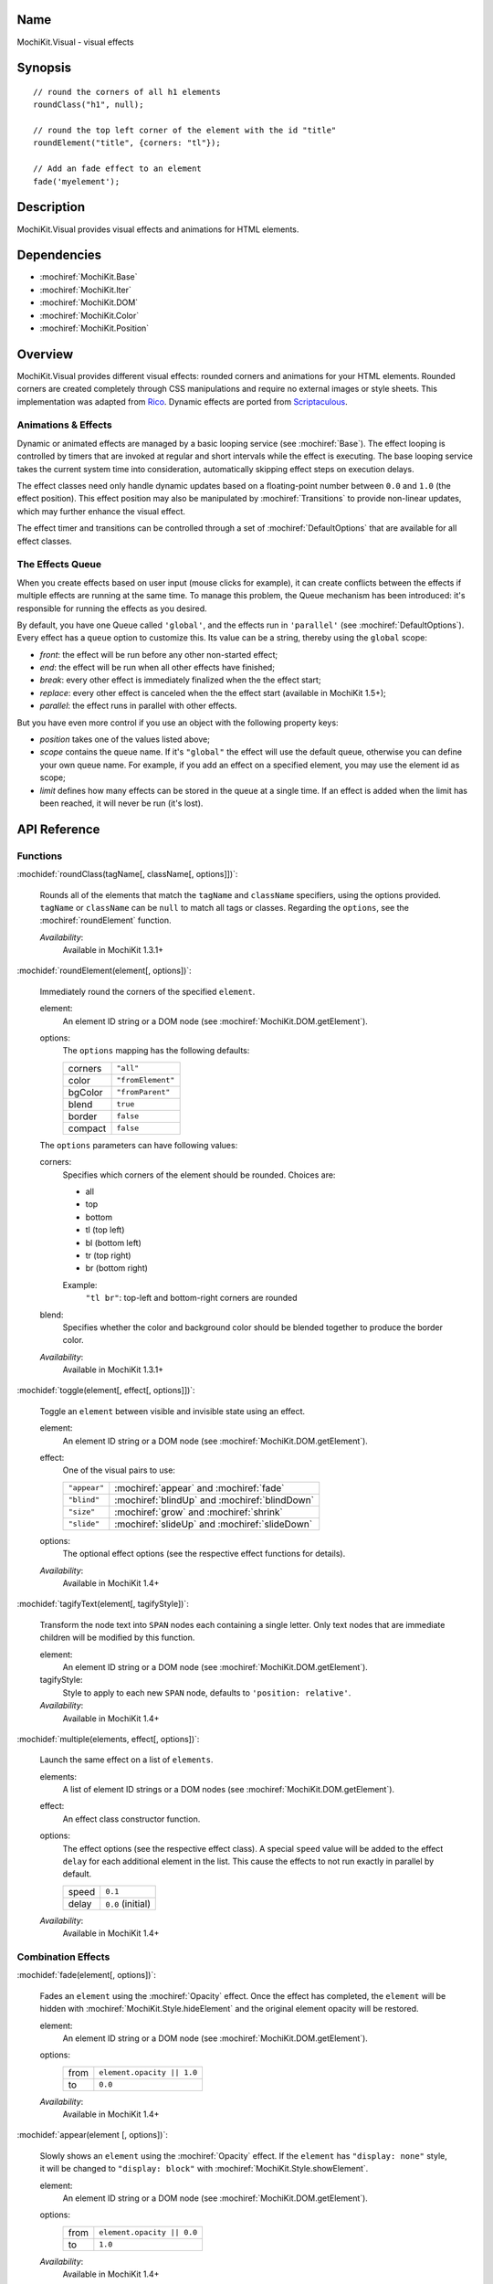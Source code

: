 .. title:: MochiKit.Visual - visual effects

Name
====

MochiKit.Visual - visual effects


Synopsis
========

::

    // round the corners of all h1 elements
    roundClass("h1", null);

    // round the top left corner of the element with the id "title"
    roundElement("title", {corners: "tl"});

    // Add an fade effect to an element
    fade('myelement');


Description
===========

MochiKit.Visual provides visual effects and animations for HTML elements.


Dependencies
============

- :mochiref:`MochiKit.Base`
- :mochiref:`MochiKit.Iter`
- :mochiref:`MochiKit.DOM`
- :mochiref:`MochiKit.Color`
- :mochiref:`MochiKit.Position`


Overview
========

MochiKit.Visual provides different visual effects: rounded corners and
animations for your HTML elements. Rounded corners are created
completely through CSS manipulations and require no external images or
style sheets.  This implementation was adapted from Rico_. Dynamic
effects are ported from Scriptaculous_.

.. _Rico: http://www.openrico.org

.. _Scriptaculous: http://script.aculo.us


Animations & Effects
--------------------

Dynamic or animated effects are managed by a basic looping service (see
:mochiref:`Base`). The effect looping is controlled by timers that are invoked
at regular and short intervals while the effect is executing. The base looping
service takes the current system time into consideration, automatically
skipping effect steps on execution delays.

The effect classes need only handle dynamic updates based on a floating-point
number between ``0.0`` and ``1.0`` (the effect position). This effect position
may also be manipulated by :mochiref:`Transitions` to provide non-linear
updates, which may further enhance the visual effect.

The effect timer and transitions can be controlled through a set of
:mochiref:`DefaultOptions` that are available for all effect classes.


The Effects Queue
-----------------

When you create effects based on user input (mouse clicks for example), it can
create conflicts between the effects if multiple effects are running at the
same time. To manage this problem, the Queue mechanism has been introduced:
it's responsible for running the effects as you desired.

By default, you have one Queue called ``'global'``, and the effects run in
``'parallel'`` (see :mochiref:`DefaultOptions`). Every effect has a ``queue``
option to customize this. Its value can be a string, thereby using the
``global`` scope:

- `front`: the effect will be run before any other non-started effect;
- `end`: the effect will be run when all other effects have finished;
- `break`: every other effect is immediately finalized when the the effect start;
- `replace`: every other effect is canceled when the the effect start (available in MochiKit 1.5+);
- `parallel`: the effect runs in parallel with other effects.

But you have even more control if you use an object with the following
property keys:

- `position` takes one of the values listed above;
- `scope` contains the queue name. If it's ``"global"`` the effect will use the
  default queue, otherwise you can define your own queue name. For example, if
  you add an effect on a specified element, you may use the element id as scope;
- `limit` defines how many effects can be stored in the queue at a single time.
  If an effect is added when the limit has been reached, it will never be run
  (it's lost).


API Reference
=============

Functions
---------

:mochidef:`roundClass(tagName[, className[, options]])`:

    Rounds all of the elements that match the ``tagName`` and
    ``className`` specifiers, using the options provided.  ``tagName``
    or ``className`` can be ``null`` to match all tags or classes.
    Regarding the ``options``, see the :mochiref:`roundElement` function.

    *Availability*:
        Available in MochiKit 1.3.1+


:mochidef:`roundElement(element[, options])`:

    Immediately round the corners of the specified ``element``.

    element:
        An element ID string or a DOM node (see
        :mochiref:`MochiKit.DOM.getElement`).

    options:
        The ``options`` mapping has the following defaults:

        ========= =================
        corners   ``"all"``
        color     ``"fromElement"``
        bgColor   ``"fromParent"``
        blend     ``true``
        border    ``false``
        compact   ``false``
        ========= =================

    The ``options`` parameters can have following values:

    corners:
        Specifies which corners of the element should be rounded.
        Choices are:

        - all
        - top
        - bottom
        - tl (top left)
        - bl (bottom left)
        - tr (top right)
        - br (bottom right)

        Example:
            ``"tl br"``: top-left and bottom-right corners are rounded

    blend:
        Specifies whether the color and background color should be
        blended together to produce the border color.

    *Availability*:
        Available in MochiKit 1.3.1+


:mochidef:`toggle(element[, effect[, options]])`:

    Toggle an ``element`` between visible and invisible state using an
    effect.

    element:
        An element ID string or a DOM node (see
        :mochiref:`MochiKit.DOM.getElement`).

    effect:
        One of the visual pairs to use:

        ============ =========================================
        ``"appear"`` :mochiref:`appear` and :mochiref:`fade`
        ``"blind"``  :mochiref:`blindUp` and :mochiref:`blindDown`
        ``"size"``   :mochiref:`grow` and :mochiref:`shrink`
        ``"slide"``  :mochiref:`slideUp` and :mochiref:`slideDown`
        ============ =========================================

    options:
        The optional effect options (see the respective effect
        functions for details).

    *Availability*:
        Available in MochiKit 1.4+


:mochidef:`tagifyText(element[, tagifyStyle])`:

    Transform the node text into ``SPAN`` nodes each containing a single
    letter. Only text nodes that are immediate children will be modified
    by this function.

    element:
        An element ID string or a DOM node (see
        :mochiref:`MochiKit.DOM.getElement`).

    tagifyStyle:
        Style to apply to each new ``SPAN`` node, defaults to
        ``'position: relative'``.

    *Availability*:
        Available in MochiKit 1.4+


:mochidef:`multiple(elements, effect[, options])`:

    Launch the same effect on a list of ``elements``.

    elements:
        A list of element ID strings or a DOM nodes (see
        :mochiref:`MochiKit.DOM.getElement`).

    effect:
        An effect class constructor function.

    options:
        The effect options (see the respective effect class). A special
        ``speed`` value will be added to the effect ``delay`` for each
        additional element in the list. This cause the effects to not run
        exactly in parallel by default.

        ========= =================
        speed     ``0.1``
        delay     ``0.0`` (initial)
        ========= =================

    *Availability*:
        Available in MochiKit 1.4+


Combination Effects
-------------------

:mochidef:`fade(element[, options])`:

    Fades an ``element`` using the :mochiref:`Opacity` effect. Once
    the effect has completed, the ``element`` will be hidden with
    :mochiref:`MochiKit.Style.hideElement` and the original element
    opacity will be restored.

    element:
        An element ID string or a DOM node (see
        :mochiref:`MochiKit.DOM.getElement`).

    options:
        ====== =============================================
        from   ``element.opacity || 1.0``
        to     ``0.0``
        ====== =============================================

    *Availability*:
        Available in MochiKit 1.4+


:mochidef:`appear(element [, options])`:

    Slowly shows an ``element`` using the :mochiref:`Opacity` effect.
    If the ``element`` has ``"display: none"`` style, it will be changed
    to ``"display: block"`` with :mochiref:`MochiKit.Style.showElement`.

    element:
        An element ID string or a DOM node (see
        :mochiref:`MochiKit.DOM.getElement`).

    options:
        ===== =============================================
        from  ``element.opacity || 0.0``
        to    ``1.0``
        ===== =============================================

    *Availability*:
        Available in MochiKit 1.4+


:mochidef:`puff(element [, options])`:

    Make an ``element`` double size while also fading it using the
    :mochiref:`Scale` and :mochiref:`Opacity` effects in parallel.
    Once the effect has completed, the ``element`` will be hidden with
    :mochiref:`MochiKit.Style.hideElement` and the original element
    size, position and opacity will be restored.

    element:
        An element ID string or a DOM node (see
        :mochiref:`MochiKit.DOM.getElement`).

    options:
        See :mochiref:`DefaultOptions`.

    *Availability*:
        Available in MochiKit 1.4+


:mochidef:`blindUp(element [, options])`:

    Blind an ``element`` up, changing its vertical size to 0 using the
    :mochiref:`Scale` effect. Once the effect has completed, the
    ``element`` will be hidden with
    :mochiref:`MochiKit.Style.hideElement` and the original element
    size will be restored.

    element:
        An element ID string or a DOM node (see
        :mochiref:`MochiKit.DOM.getElement`).

    options:
        See :mochiref:`DefaultOptions`.

    *Availability*:
        Available in MochiKit 1.4+


:mochidef:`blindDown(element [, options])`:

    Blind an ``element`` down, restoring its vertical size using the
    :mochiref:`Scale` effect. If the ``element`` has ``"display: none"``
    style, it will be changed to ``"display: block"`` with
    :mochiref:`MochiKit.Style.showElement`.

    element:
        An element ID string or a DOM node (see
        :mochiref:`MochiKit.DOM.getElement`).

    options:
        See :mochiref:`DefaultOptions`.

    *Availability*:
        Available in MochiKit 1.4+


:mochidef:`switchOff(element [, options])`:

    A switch-off like effect, making the ``element`` disappear, using
    the :mochiref:`Opacity` and :mochiref:`Scale` effects in sequence.
    The initial :mochiref:`Opacity` effect uses a flicker (partially
    random) transformation. Once the effect has completed, the
    ``element`` will be hidden with
    :mochiref:`MochiKit.Style.hideElement` and the original element
    opacity, size and position will be restored.

    element:
        An element ID string or a DOM node (see
        :mochiref:`MochiKit.DOM.getElement`).

    options:
        See :mochiref:`DefaultOptions`. Note that the options will
        only affect the secondary :mochiref:`Scale` effect.

    *Availability*:
        Available in MochiKit 1.4+


:mochidef:`dropOut(element [, options])`:

    Make the element fall and fade using the
    :mochiref:`Move` and :mochiref:`Opacity` effects in parallel.
    Once the effect has completed, the ``element`` will be hidden with
    :mochiref:`MochiKit.Style.hideElement` and the original element
    position and opacity will be restored.

    element:
        An element ID string or a DOM node (see
        :mochiref:`MochiKit.DOM.getElement`).

    options:
        The ``distance`` option controls the number of pixels that the
        element will move downwards. See also the
        :mochiref:`DefaultOptions`.

        ======== =======
        distance ``100``
        ======== =======

    *Availability*:
        Available in MochiKit 1.4+


:mochidef:`shake(element [, options])`:

    Shake an element from left to right using a sequence of six
    :mochiref:`Move` effects. Once the effect has completed, the
    original ``element`` position will be restored.

    element:
        An element ID string or a DOM node (see
        :mochiref:`MochiKit.DOM.getElement`).

    options:
        See :mochiref:`DefaultOptions`. Note that the options will
        only affect the last :mochiref:`Move` effect.

    *Availability*:
        Available in MochiKit 1.4+


:mochidef:`slideDown(element [, options])`:

    Slide an ``element`` down using the :mochiref:`Scale` effect.
    The ``element`` must have a fixed height and contain a single
    child. If the ``element`` has ``"display: none"`` style it
    will be changed to ``"display: block"`` with
    :mochiref:`MochiKit.Style.showElement`.

    element:
        An element ID string or a DOM node (see
        :mochiref:`MochiKit.DOM.getElement`).

    options:
        See :mochiref:`DefaultOptions`.

    *Availability*:
        Available in MochiKit 1.4+


:mochidef:`slideUp(element [, options])`:

    Slide an ``element`` up using the :mochiref:`Scale` effect.
    The ``element`` must have a fixed height and contain a single
    child. Once the effect has completed, the ``element`` will be
    hidden with :mochiref:`MochiKit.Style.hideElement` and the
    original element size will be restored.

    element:
        An element ID string or a DOM node (see
        :mochiref:`MochiKit.DOM.getElement`).

    options:
        See :mochiref:`DefaultOptions`.

    *Availability*:
        Available in MochiKit 1.4+


:mochidef:`squish(element [, options])`:

    Reduce the horizontal and vertical sizes at the same time using
    a single :mochiref:`Scale` effect. The result is similar to the
    :mochiref:`shrink` effect with a ``top-left`` value for the
    ``direction`` option. The ``element`` should have fixed width and
    height. Once the effect has completed, the ``element`` will be
    hidden with :mochiref:`MochiKit.Style.hideElement` and the
    original element size will be restored.

    element:
        An element ID string or a DOM node (see
        :mochiref:`MochiKit.DOM.getElement`).

    options:
        See :mochiref:`DefaultOptions`.

    *Availability*:
        Available in MochiKit 1.4+


:mochidef:`grow(element [, options])`:

    Grows an ``element`` size using :mochiref:`Scale`, :mochiref:`Move`
    and :mochiref:`Opacity` effects in parallel. The ``element`` should
    have fixed width, height and top-left position. Before the effect
    starts, the ``element`` will be shown with
    :mochiref:`MochiKit.Style.showElement` and the size and position
    values will be read.

    element:
        An element ID string or a DOM node (see
        :mochiref:`MochiKit.DOM.getElement`).

    options:
        The following options and default values control this
        effect. Note that the :mochiref:`Opacity` effect is turned
        off by default. See also the :mochiref:`DefaultOptions`.

        ================= ========================================
        direction         ``"center"``
        moveTransition    ``MochiKit.Visual.Transitions.sinoidal``
        scaleTransition   ``MochiKit.Visual.Transitions.sinoidal``
        opacityTransition ``MochiKit.Visual.Transitions.full``
        ================= ========================================

    The ``direction`` option controls the origin point of the effect.
    The following values are allowed:

        ===================== ========================================
        ``"center"``          Grows from the center
        ``"top-left"``        Grows from the top left corner
        ``"top-right"``       Grows from the top right corner
        ``"bottom-left"``     Grows from the bottom left corner
        ``"bottom-right"``    Grows from the bottom right corner
        ===================== ========================================

    *Availability*:
        Available in MochiKit 1.4+


:mochidef:`shrink(element [, options])`:

    Shrinks an ``element`` using :mochiref:`Scale`, :mochiref:`Move`
    and :mochiref:`Opacity` effects in parallel. The ``element`` should
    have fixed width, height and top-left position. Once the effect has
    completed, the ``element`` will be hidden with
    :mochiref:`MochiKit.Style.hideElement` and the original size and
    position will be restored.

    element:
        An element ID string or a DOM node (see
        :mochiref:`MochiKit.DOM.getElement`).

    options:
        The following options and default values control this
        effect. Note that the :mochiref:`Opacity` effect is turned
        off by default. See also the :mochiref:`DefaultOptions`.

        ================= ========================================
        direction         ``"center"``
        moveTransition    ``MochiKit.Visual.Transitions.sinoidal``
        scaleTransition   ``MochiKit.Visual.Transitions.sinoidal``
        opacityTransition ``MochiKit.Visual.Transitions.full``
        ================= ========================================

    The ``direction`` option controls the destination point of the
    effect. The following values are allowed:

        ===================== ========================================
        ``"center"``          Grows from the center
        ``"top-left"``        Grows from the top left corner
        ``"top-right"``       Grows from the top right corner
        ``"bottom-left"``     Grows from the bottom left corner
        ``"bottom-right"``    Grows from the bottom right corner
        ===================== ========================================

    *Availability*:
        Available in MochiKit 1.4+


:mochidef:`pulsate(element [, options])`:

    Switches the ``element`` visibility using a pulsating
    :mochiref:`Opacity` effect. The effect both starts and
    ends with a ``0`` opacity value.

    element:
        An element ID string or a DOM node (see
        :mochiref:`MochiKit.DOM.getElement`).

    options:
        The ``pulses`` option controls the number of pulses
        made during the effect. See also the
        :mochiref:`DefaultOptions`.

        ====== ========
        pulses ``5``
        ====== ========

    *Availability*:
        Available in MochiKit 1.4+


:mochidef:`fold(element [, options])`:

    Reduce first the ``element`` vertical size, and then the
    horizontal size using two :mochiref:`Scale` effects in sequence.
    The ``element`` should have both fixed width and height. Once
    the effect has completed, the ``element`` will be hidden
    with :mochiref:`MochiKit.Style.hideElement` and the original
    size and position will be restored.

    element:
        An element ID string or a DOM node (see
        :mochiref:`MochiKit.DOM.getElement`).

    options:
        See :mochiref:`DefaultOptions`. Note that the options
        will only affect the first :mochiref:`Scale` effect.

    *Availability*:
        Available in MochiKit 1.4+


Basic Effects Classes & Constants
---------------------------------

:mochidef:`Transitions`:

    Default transition functions available for all effects. A transition
    function adjusts the current position value between 0 and 1 in order
    to achieve a non-linear sequence of position values for the effect.

    =========== ========================================
    linear      A straight linear transition.
    sinoidal    A smooth sine value transition.
    reverse     A reverse linear transition.
    flicker     A sine transition with random additions.
    wobble      A multi-period sine curve transition with 4.5 wobbles and ending with one (1).
    spring      A multi-period sine curve transition decreasing wobble amplitudes (spring-like effect).
    pulse       A multi-period triangle curve transition with 5 pulses (by default) and ending with zero (0).
    parabolic   A smooth parabolic transition (square function).
    none        A fixed zero (0) value transition.
    full        A fixed one (1) value transition.
    =========== ========================================

    *Availability*:
        Available in MochiKit 1.4+. The ``spring`` transition is available
        since MochiKit 1.5+.


:mochidef:`DefaultOptions`:

    Default options for all effects. Note that all effects inherit
    the :mochiref:`Base` class and thereby also support a number of
    events that can be specified as callback functions among the
    effect options.

    =========== ========================================
    transition  ``MochiKit.Visual.Transitions.sinoidal`` (or ``"sinoidal"``)
    duration    ``1.0`` (seconds)
    fps         ``25.0``
    sync        ``false`` (only set for :mochiref:`Parallel` or :mochiref:`Sequence` effects)
    from        ``0.0``
    to          ``1.0``
    delay       ``0.0``
    queue       ``'parallel'`` (see :mochiref:`The Effects Queue`)
    =========== ========================================

    *Availability*:
        Available in MochiKit 1.4+


:mochidef:`Base()`:

    Base class to all effects. Define a basic looping service, use it
    for creating new effects.

    You can override the methods ``setup``, ``update`` and ``finish``.

    The class defines a number of events that will be called during effect
    life. The events are:

    - beforeStart
    - beforeSetup
    - beforeUpdate
    - afterUpdate
    - beforeFinish
    - afterFinish

    If you want to define your own callbacks, define it in the options
    parameter of the effect. Example::

        // I slide it up and then down again
        slideUp('myelement', {afterFinish: function () {
            slideDown('myelement');
        });

    Specific ``internal`` events are also available: for each one listed above,
    the same exists with an 'Internal' postfix (e.g. 'beforeStartInternal').
    Their purpose is mainly for creating your own effect and keep the user
    access to event callbacks (not overriding the library ones).

    *Availability*:
        Available in MochiKit 1.4+


:mochidef:`Parallel(effects [, options])`:

    Launch a list of ``effects`` in parallel.

    effects:
        An array of instantiated effect objects. Note that they *must*
        all have ``sync`` set to ``true``.

    options:
        See :mochiref:`DefaultOptions`.

    *Availability*:
        Available in MochiKit 1.4+


:mochidef:`Sequence(effects [, options])`:

    Launch a list of ``effects`` in sequence, one after the other.

    effects:
        An array of instantiated effect objects. Note that they *must*
        all have ``sync`` set to ``true``.

    options:
        See :mochiref:`DefaultOptions`. Note that the default value
        for some options is different and that some of the transition
        and timing options don't make sense to override.

        =========== ========================================
        transition  ``MochiKit.Visual.Transitions.linear``
        duration    Sum of the ``duration`` for all ``effects``.
        from        Only ``0.0`` makes sense.
        to          Only ``1.0`` makes sense.
        =========== ========================================

    *Availability*:
        Available in MochiKit 1.4+


:mochidef:`Opacity(element [, options])`:

    Change the opacity of an ``element`` progressively.

    element:
        An element ID string or a DOM node (see
        :mochiref:`MochiKit.DOM.getElement`).

    options:
        The following options and default values control this effect.
        See also the :mochiref:`DefaultOptions`.

        ====== ========
        from   ``0.0``
        to     ``1.0``
        ====== ========

    *Availability*:
        Available in MochiKit 1.4+


:mochidef:`Move(element [, options])`:

    Changes the (top left) position of an ``element`` in small steps,
    creating a moving effect.

    element:
        An element ID string or a DOM node (see
        :mochiref:`MochiKit.DOM.getElement`).

    options:
        The following options and default values control this effect.
        See also the :mochiref:`DefaultOptions`.

        ========= ================
        x         ``0``
        y         ``0``
        mode      ``'relative'``
        ========= ================

    The ``mode`` option controls if the specified ``x`` and ``y``
    coordinates are ``relative`` or ``absolute`` with respect to the
    current ``element`` position.

    *Availability*:
        Available in MochiKit 1.4+


:mochidef:`Scale(element, percent [, options])`:

    Changes the size of an ``element``.

    element:
        An element ID string or a DOM node (see
        :mochiref:`MochiKit.DOM.getElement`).

    percent:
        Final wanted size in percent of current size. The size will be
        reduced if the value is between 0 and 100, and raised if the
        value is above 100.

    options:
        The following options and default values control this effect.
        See also the :mochiref:`DefaultOptions`.

        ================ ============
        scaleX           ``true``
        scaleY           ``true``
        scaleContent     ``true``
        scaleFromCenter  ``false``
        scaleMode        ``"box"``
        scaleFrom        ``100.0``
        scaleTo          ``percent``
        ================ ============

    The ``scaleContent`` option controls if the element ``font-size``
    should also be scaled along with the size. The ``scaleFromCenter``
    option allows continual adjustment of the ``element`` top left
    position to keep the element centered during the size change.
    The ``scaleMode`` option is used to determine the original
    ``element`` size. It can have one of the following values:

        ================ =========================================
        ``"box"``        Uses ``offsetHeight`` and ``offsetWidth``
        ``"contents"``   Uses ``scrollHeight`` and ``scrollWidth``
        {...}            Uses ``originalHeight`` and ``originalWidth`` from the specified object
        ================ =========================================

    *Availability*:
        Available in MochiKit 1.4+


:mochidef:`Highlight(element [, options])`:

    Highlights an ``element`` by flashing the background color. The
    color is first set to the ``startcolor`` and is then slowly
    morphed into the ``endcolor``, normally the original background
    color of the element.

    element:
        An element ID string or a DOM node (see
        :mochiref:`MochiKit.DOM.getElement`).

    options:
        The following options and default values control this effect.
        See also the :mochiref:`DefaultOptions`.

        =========== ==============
        startcolor  ``'#ffff99'``
        endcolor    ``element.style.backgroundColor``
        =========== ==============

    *Availability*:
        Available in MochiKit 1.4+


:mochidef:`ScrollTo(element [, options])`:

    Scroll the window to the position of the given ``element``. Note
    that this effect only scrolls the top window and not any parent
    elements with scrollbars due to ``"overflow: auto"`` style.

    element:
        An element ID string or a DOM node (see
        :mochiref:`MochiKit.DOM.getElement`).

    options:
        See :mochiref:`DefaultOptions`.

    *Availability*:
        Available in MochiKit 1.4+


:mochidef:`Morph(element [, options])`:

    Make a transformation to the given ``element``. It's called with the option
    ``style`` with an array holding the styles to change. It works with
    properties for size (``font-size``, ``border-width``, ...) and properties
    for color (``color``, ``background-color``, ...).

    For size, it's better to have defined the original style. You *must*
    use the same unit in the call to Morph (no translation exists between two
    different units).

    Parsed length are postfixed with: em, ex, px, in, cm, mm, pt, pc.

    Example::

        <div id="foo" style="font-size: 1em">MyDiv</div>
        ...
        Morph("foo", {"style": {"font-size": "2em"}});

    element:
        An element ID string or a DOM node (see
        :mochiref:`MochiKit.DOM.getElement`).

    options:
        See :mochiref:`DefaultOptions`.

    *Availability*:
        Available in MochiKit 1.4+


Authors
=======

- Kevin Dangoor <dangoor@gmail.com>
- Bob Ippolito <bob@redivi.com>
- Thomas Herve <therve@gmail.com>
- Round corners originally adapted from Rico <http://openrico.org/>
  (though little remains)
- Effects originally adapted from Script.aculo.us
  <http://script.aculo.us/>


Copyright
=========

Copyright 2005 Bob Ippolito <bob@redivi.com>.  This program is
dual-licensed free software; you can redistribute it and/or modify it
under the terms of the `MIT License`_ or the `Academic Free License
v2.1`_.

.. _`MIT License`: http://www.opensource.org/licenses/mit-license.php
.. _`Academic Free License v2.1`: http://www.opensource.org/licenses/afl-2.1.php

Portions adapted from `Rico`_ are available under the terms of the
`Apache License, Version 2.0`_.

Portions adapted from `Scriptaculous`_ are available under the terms
of the `MIT License`_.

.. _`Apache License, Version 2.0`: http://www.apache.org/licenses/LICENSE-2.0.html
